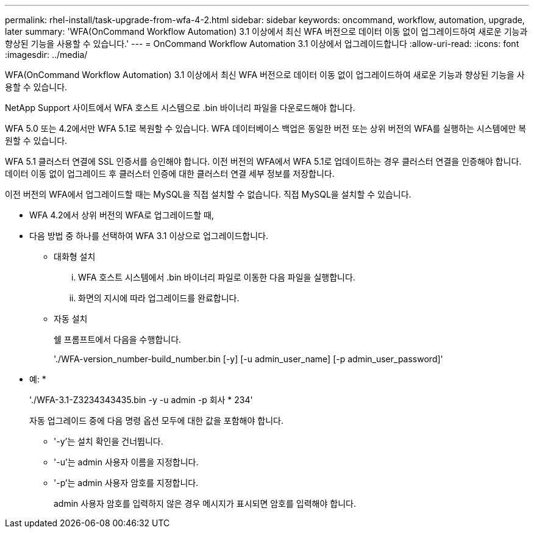 ---
permalink: rhel-install/task-upgrade-from-wfa-4-2.html 
sidebar: sidebar 
keywords: oncommand, workflow, automation, upgrade, later 
summary: 'WFA(OnCommand Workflow Automation) 3.1 이상에서 최신 WFA 버전으로 데이터 이동 없이 업그레이드하여 새로운 기능과 향상된 기능을 사용할 수 있습니다.' 
---
= OnCommand Workflow Automation 3.1 이상에서 업그레이드합니다
:allow-uri-read: 
:icons: font
:imagesdir: ../media/


[role="lead"]
WFA(OnCommand Workflow Automation) 3.1 이상에서 최신 WFA 버전으로 데이터 이동 없이 업그레이드하여 새로운 기능과 향상된 기능을 사용할 수 있습니다.

NetApp Support 사이트에서 WFA 호스트 시스템으로 .bin 바이너리 파일을 다운로드해야 합니다.

WFA 5.0 또는 4.2에서만 WFA 5.1로 복원할 수 있습니다. WFA 데이터베이스 백업은 동일한 버전 또는 상위 버전의 WFA를 실행하는 시스템에만 복원할 수 있습니다.

WFA 5.1 클러스터 연결에 SSL 인증서를 승인해야 합니다. 이전 버전의 WFA에서 WFA 5.1로 업데이트하는 경우 클러스터 연결을 인증해야 합니다. 데이터 이동 없이 업그레이드 후 클러스터 인증에 대한 클러스터 연결 세부 정보를 저장합니다.

이전 버전의 WFA에서 업그레이드할 때는 MySQL을 직접 설치할 수 없습니다. 직접 MySQL을 설치할 수 있습니다.

* WFA 4.2에서 상위 버전의 WFA로 업그레이드할 때,
* 다음 방법 중 하나를 선택하여 WFA 3.1 이상으로 업그레이드합니다.
+
** 대화형 설치
+
... WFA 호스트 시스템에서 .bin 바이너리 파일로 이동한 다음 파일을 실행합니다.
... 화면의 지시에 따라 업그레이드를 완료합니다.


** 자동 설치
+
쉘 프롬프트에서 다음을 수행합니다.

+
'./WFA-version_number-build_number.bin [-y] [-u admin_user_name] [-p admin_user_password]'

+
* 예: *

+
'./WFA-3.1-Z3234343435.bin -y -u admin -p 회사 * 234'

+
자동 업그레이드 중에 다음 명령 옵션 모두에 대한 값을 포함해야 합니다.

+
*** '-y'는 설치 확인을 건너뜁니다.
*** '-u'는 admin 사용자 이름을 지정합니다.
*** '-p'는 admin 사용자 암호를 지정합니다.
+
admin 사용자 암호를 입력하지 않은 경우 메시지가 표시되면 암호를 입력해야 합니다.






